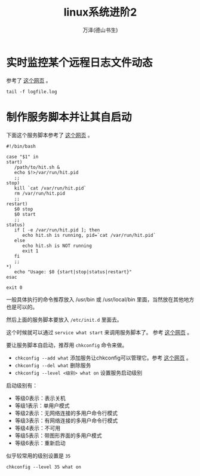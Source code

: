#+LATEX_CLASS: article
#+LATEX_CLASS_OPTIONS:[11pt,oneside]
#+LATEX_HEADER: \usepackage{article}


#+TITLE: linux系统进阶2
#+AUTHOR: 万泽(德山书生)
#+CREATOR: wanze(<a href="mailto:a358003542@gmail.com">a358003542@gmail.com</a>)
#+DESCRIPTION: 制作者邮箱：a358003542@gmail.com


* 实时监控某个远程日志文件动态
参考了 [[http://serverfault.com/questions/1669/shell-command-to-monitor-changes-in-a-file-whats-it-called-again/1670][这个网页]] 。

#+BEGIN_EXAMPLE
tail -f logfile.log
#+END_EXAMPLE







* 制作服务脚本并让其自启动
下面这个服务脚本参考了 [[http://unix.stackexchange.com/questions/236084/how-do-i-create-a-service-for-a-shell-script-so-i-can-start-and-stop-it-like-a-d][这个网页]] 。

#+BEGIN_EXAMPLE
#!/bin/bash

case "$1" in 
start)
   /path/to/hit.sh &
   echo $!>/var/run/hit.pid
   ;;
stop)
   kill `cat /var/run/hit.pid`
   rm /var/run/hit.pid
   ;;
restart)
   $0 stop
   $0 start
   ;;
status)
   if [ -e /var/run/hit.pid ]; then
      echo hit.sh is running, pid=`cat /var/run/hit.pid`
   else
      echo hit.sh is NOT running
      exit 1
   fi
   ;;
*)
   echo "Usage: $0 {start|stop|status|restart}"
esac

exit 0 
#+END_EXAMPLE

一般具体执行的命令推荐放入 /usr/bin 或 /usr/local/bin 里面，当然放在其他地方也是可以的。

然后上面的服务脚本要放入 ~/etc/init.d~ 里面去。

这个时候就可以通过 ~service what start~ 来调用服务脚本了。 参考 [[http://xiaoxia.org/2011/11/15/create-a-simple-linux-daemon/][这个网页]] 。

要让服务脚本自启动，推荐用 ~chkconfig~ 命令来做。

- ~chkconfig --add what~ 添加服务让chkconfig可以管理它。参考 [[http://imhuchao.com/501.html][这个网页]] 。
- ~chkconfig --del what~ 删除服务
- ~chkconfig --level <级别> what on~ 设置服务启动级别

启动级别有：
- 等级0表示：表示关机
- 等级1表示：单用户模式
- 等级2表示：无网络连接的多用户命令行模式
- 等级3表示：有网络连接的多用户命令行模式
- 等级4表示：不可用
- 等级5表示：带图形界面的多用户模式
- 等级6表示：重新启动

似乎较常用的级别设置是 ~35~

#+BEGIN_EXAMPLE
chkconfig --level 35 what on
#+END_EXAMPLE
